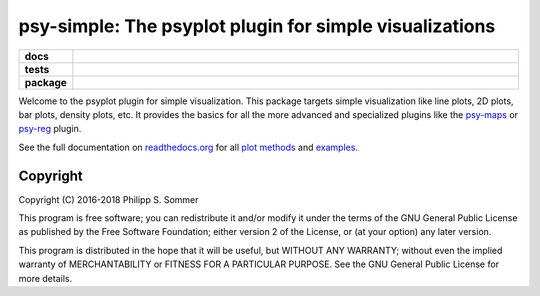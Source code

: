 ========================================================
psy-simple: The psyplot plugin for simple visualizations
========================================================

.. start-badges

.. list-table::
    :stub-columns: 1
    :widths: 10 90

    * - docs
      - |docs|
    * - tests
      - |travis| |appveyor| |requires| |coveralls|
    * - package
      - |version| |conda| |supported-versions| |supported-implementations| |zenodo|

.. |docs| image:: http://readthedocs.org/projects/psy-simple/badge/?version=latest
    :alt: Documentation Status
    :target: http://psy-simple.readthedocs.io/en/latest/?badge=latest

.. |travis| image:: https://travis-ci.org/Chilipp/psy-simple.svg?branch=master
    :alt: Travis
    :target: https://travis-ci.org/Chilipp/psy-simple

.. |appveyor| image:: https://ci.appveyor.com/api/projects/status/pv9kyd8obfrqp5wf?svg=true
    :alt: AppVeyor
    :target: https://ci.appveyor.com/project/Chilipp/psy-simple

.. |coveralls| image:: https://coveralls.io/repos/github/Chilipp/psy-simple/badge.svg?branch=master
    :alt: Coverage
    :target: https://coveralls.io/github/Chilipp/psy-simple?branch=master

.. |requires| image:: https://requires.io/github/Chilipp/psy-simple/requirements.svg?branch=master
    :alt: Requirements Status
    :target: https://requires.io/github/Chilipp/psy-simple/requirements/?branch=master

.. |version| image:: https://img.shields.io/pypi/v/psy-simple.svg?style=flat
    :alt: PyPI Package latest release
    :target: https://pypi.python.org/pypi/psy-simple

.. |conda| image:: https://anaconda.org/conda-forge/psy-simple/badges/version.svg
    :alt: conda
    :target: https://anaconda.org/conda-forge/psy-simple

.. |supported-versions| image:: https://img.shields.io/pypi/pyversions/psy-simple.svg?style=flat
    :alt: Supported versions
    :target: https://pypi.python.org/pypi/psy-simple

.. |supported-implementations| image:: https://img.shields.io/pypi/implementation/psy-simple.svg?style=flat
    :alt: Supported implementations
    :target: https://pypi.python.org/pypi/psy-simple

.. |zenodo| image:: https://zenodo.org/badge/81938204.svg
    :alt: Zenodo
    :target: https://zenodo.org/badge/latestdoi/81938204


.. end-badges

Welcome to the psyplot plugin for simple visualization. This package targets
simple visualization like line plots, 2D plots, bar plots, density plots, etc.
It provides the basics for all the more advanced and specialized plugins like
the psy-maps_ or psy-reg_ plugin.

See the full documentation on
`readthedocs.org <http://psyplot.readthedocs.io/projects/psy-simple>`__ for all
`plot methods`_ and examples_.

.. _psy-maps: http://psyplot.readthedocs.io/projects/psy-maps/
.. _psy-reg: http://psyplot.readthedocs.io/projects/psy-reg/
.. _plot methods: http://psyplot.readthedocs.io/projects/psy-simple/en/latest/plot_methods
.. _examples: http://psyplot.readthedocs.io/projects/psy-simple/en/latest/examples

Copyright
---------
Copyright (C) 2016-2018 Philipp S. Sommer

This program is free software; you can redistribute it and/or modify
it under the terms of the GNU General Public License as published by
the Free Software Foundation; either version 2 of the License, or
(at your option) any later version.

This program is distributed in the hope that it will be useful,
but WITHOUT ANY WARRANTY; without even the implied warranty of
MERCHANTABILITY or FITNESS FOR A PARTICULAR PURPOSE.  See the
GNU General Public License for more details.

